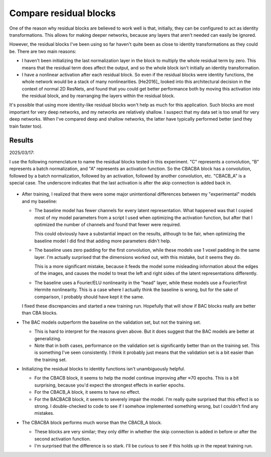 ***********************
Compare residual blocks
***********************

One of the reason why residual blocks are believed to work well is that, 
initially, they can be configured to act as identity transformations.  This 
allows for making deeper networks, because any layers that aren't needed can 
easily be ignored.

However, the residual blocks I've been using so far haven't quite been as close 
to identity transformations as they could be.  There are two main reasons:

- I haven't been initializing the last normalization layer in the block to 
  multiply the whole residual term by zero.  This means that the residual term 
  does affect the output, and so the whole block isn't initially an identity 
  transformation.

- I have a nonlinear activation after each residual block.  So even if the 
  residual blocks were identity functions, the whole network would be a stack 
  of many nonlinearities.  [He2016]_ looked into this architectural decision in 
  the context of normal 2D ResNets, and found that you could get better 
  performance both by moving this activation into the residual block, and by 
  rearranging the layers within the residual block.

It's possible that using more identity-like residual blocks won't help as much 
for this application.  Such blocks are most important for very deep networks, 
and my networks are relatively shallow.  I suspect that my data set is too 
small for very deep networks.  When I've compared deep and shallow networks, 
the latter have typically performed better (and they train faster too).  

Results
=======

2025/03/17:

I use the following nomenclature to name the residual blocks tested in this 
experiment.  "C" represents a convolution, "B" represents a batch 
normalization, and "A" represents an activation function.  So the CBACBA block 
has a convolution, followed by a batch normalization, followed by an 
activation, followed by another convolution, etc.  "CBACB_A" is a special case.  
The underscore indicates that the last activation is after the akip connection 
is added back in.

.. figure:: compare_resblock.svg

- After training, I realized that there were some major unintentional 
  differences between my "experimental" models and my baseline:

  - The baseline model has fewer channels for every latent representation.  
    What happened was that I copied most of my model parameters from a script I 
    used when optimizing the activation function, but after that I optimized 
    the number of channels and found that fewer were required.

    This could obviously have a substantial impact on the results, although to 
    be fair, when optimizing the baseline model I did find that adding more 
    parameters didn't help.

  - The baseline uses zero padding for the first convolution, while these 
    models use 1 voxel padding in the same layer.  I'm actually surprised that 
    the dimensions worked out, with this mistake, but it seems they do.

    This is a more significant mistake, because it feeds the model some 
    misleading information about the edges of the images, and causes the model 
    to treat the left and right sides of the latent representations 
    differently.

  - The baseline uses a Fourier/ELU nonlinearity in the "head"  layer, while 
    these models use a Fourier/first Hermite nonlinearity.  This is a case 
    where I actually think the baseline is wrong, but for the sake of 
    comparison, I probably should have kept it the same.

  I fixed these discrepancies and started a new training run.  Hopefully that 
  will show if BAC blocks really are better than CBA blocks.

- The BAC models outperform the baseline on the validation set, but not the 
  training set.

  - This is hard to interpret for the reasons given above.  But it does suggest 
    that the BAC models are better at generalizing.

  - Note that in both cases, performance on the validation set is significantly 
    better than on the training set.  This is something I've seen consistently.  
    I think it probably just means that the validation set is a bit easier than 
    the training set.

- Initializing the residual blocks to identity functions isn't unambiguously 
  helpful.

  - For the CBACB block, it seems to help the model continue improving after 
    ≈70 epochs.  This is a bit surprising, because you'd expect the strongest 
    effects in earlier epochs.

  - For the CBACB_A block, it seems to have no effect.

  - For the BACBACB block, it seems to severely impair the model.  I'm really 
    quite surprised that this effect is so strong.  I double-checked to code to 
    see if I somehow implemented something wrong, but I couldn't find any 
    mistakes.


- The CBACBA block performs much worse than the CBACB_A block.

  - These blocks are very similar; they only differ in whether the skip 
    connection is added in before or after the second activation function.

  - I'm surprised that the difference is so stark.  I'll be curious to see if 
    this holds up in the repeat training run.
